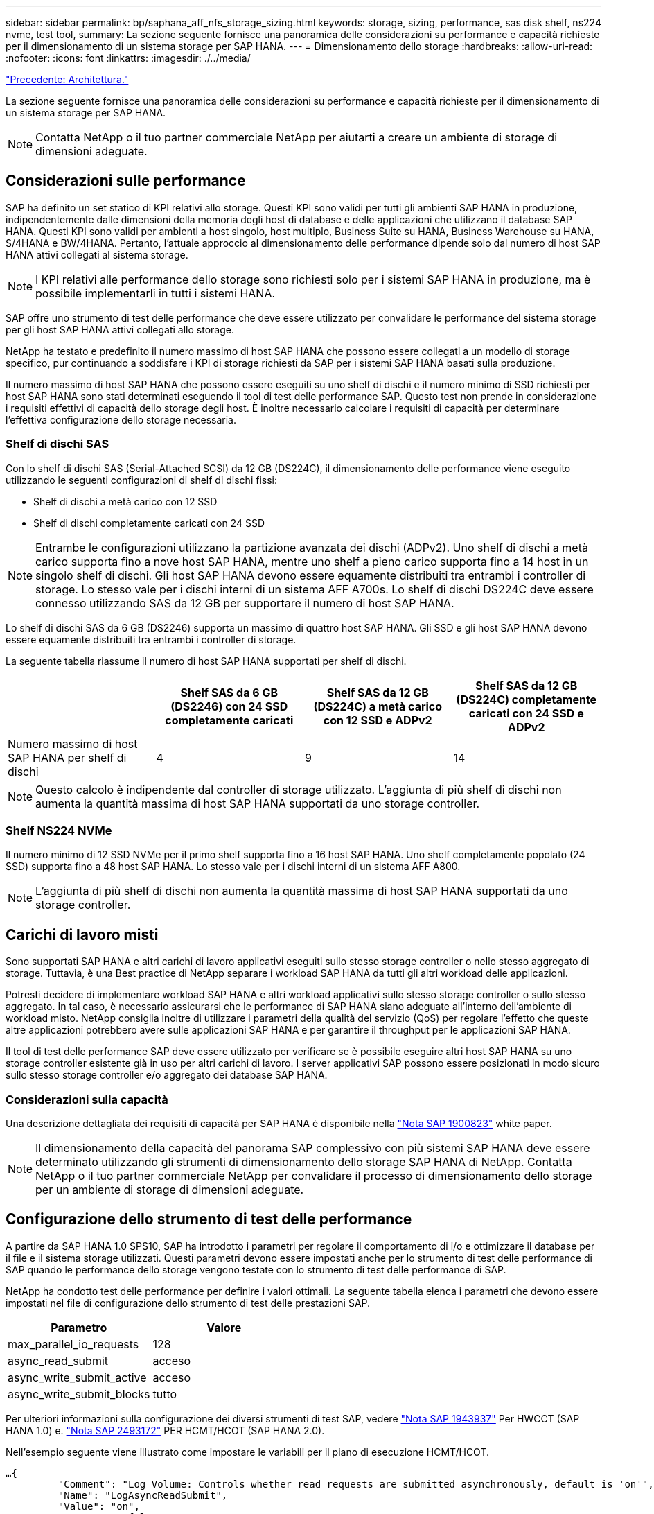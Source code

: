 ---
sidebar: sidebar 
permalink: bp/saphana_aff_nfs_storage_sizing.html 
keywords: storage, sizing, performance, sas disk shelf, ns224 nvme, test tool, 
summary: La sezione seguente fornisce una panoramica delle considerazioni su performance e capacità richieste per il dimensionamento di un sistema storage per SAP HANA. 
---
= Dimensionamento dello storage
:hardbreaks:
:allow-uri-read: 
:nofooter: 
:icons: font
:linkattrs: 
:imagesdir: ./../media/


link:saphana_aff_nfs_architecture.html["Precedente: Architettura."]

La sezione seguente fornisce una panoramica delle considerazioni su performance e capacità richieste per il dimensionamento di un sistema storage per SAP HANA.


NOTE: Contatta NetApp o il tuo partner commerciale NetApp per aiutarti a creare un ambiente di storage di dimensioni adeguate.



== Considerazioni sulle performance

SAP ha definito un set statico di KPI relativi allo storage. Questi KPI sono validi per tutti gli ambienti SAP HANA in produzione, indipendentemente dalle dimensioni della memoria degli host di database e delle applicazioni che utilizzano il database SAP HANA. Questi KPI sono validi per ambienti a host singolo, host multiplo, Business Suite su HANA, Business Warehouse su HANA, S/4HANA e BW/4HANA. Pertanto, l'attuale approccio al dimensionamento delle performance dipende solo dal numero di host SAP HANA attivi collegati al sistema storage.


NOTE: I KPI relativi alle performance dello storage sono richiesti solo per i sistemi SAP HANA in produzione, ma è possibile implementarli in tutti i sistemi HANA.

SAP offre uno strumento di test delle performance che deve essere utilizzato per convalidare le performance del sistema storage per gli host SAP HANA attivi collegati allo storage.

NetApp ha testato e predefinito il numero massimo di host SAP HANA che possono essere collegati a un modello di storage specifico, pur continuando a soddisfare i KPI di storage richiesti da SAP per i sistemi SAP HANA basati sulla produzione.

Il numero massimo di host SAP HANA che possono essere eseguiti su uno shelf di dischi e il numero minimo di SSD richiesti per host SAP HANA sono stati determinati eseguendo il tool di test delle performance SAP. Questo test non prende in considerazione i requisiti effettivi di capacità dello storage degli host. È inoltre necessario calcolare i requisiti di capacità per determinare l'effettiva configurazione dello storage necessaria.



=== Shelf di dischi SAS

Con lo shelf di dischi SAS (Serial-Attached SCSI) da 12 GB (DS224C), il dimensionamento delle performance viene eseguito utilizzando le seguenti configurazioni di shelf di dischi fissi:

* Shelf di dischi a metà carico con 12 SSD
* Shelf di dischi completamente caricati con 24 SSD



NOTE: Entrambe le configurazioni utilizzano la partizione avanzata dei dischi (ADPv2). Uno shelf di dischi a metà carico supporta fino a nove host SAP HANA, mentre uno shelf a pieno carico supporta fino a 14 host in un singolo shelf di dischi. Gli host SAP HANA devono essere equamente distribuiti tra entrambi i controller di storage. Lo stesso vale per i dischi interni di un sistema AFF A700s. Lo shelf di dischi DS224C deve essere connesso utilizzando SAS da 12 GB per supportare il numero di host SAP HANA.

Lo shelf di dischi SAS da 6 GB (DS2246) supporta un massimo di quattro host SAP HANA. Gli SSD e gli host SAP HANA devono essere equamente distribuiti tra entrambi i controller di storage.

La seguente tabella riassume il numero di host SAP HANA supportati per shelf di dischi.

|===
|  | Shelf SAS da 6 GB (DS2246) con 24 SSD completamente caricati | Shelf SAS da 12 GB (DS224C) a metà carico con 12 SSD e ADPv2 | Shelf SAS da 12 GB (DS224C) completamente caricati con 24 SSD e ADPv2 


| Numero massimo di host SAP HANA per shelf di dischi | 4 | 9 | 14 
|===

NOTE: Questo calcolo è indipendente dal controller di storage utilizzato. L'aggiunta di più shelf di dischi non aumenta la quantità massima di host SAP HANA supportati da uno storage controller.



=== Shelf NS224 NVMe

Il numero minimo di 12 SSD NVMe per il primo shelf supporta fino a 16 host SAP HANA. Uno shelf completamente popolato (24 SSD) supporta fino a 48 host SAP HANA. Lo stesso vale per i dischi interni di un sistema AFF A800.


NOTE: L'aggiunta di più shelf di dischi non aumenta la quantità massima di host SAP HANA supportati da uno storage controller.



== Carichi di lavoro misti

Sono supportati SAP HANA e altri carichi di lavoro applicativi eseguiti sullo stesso storage controller o nello stesso aggregato di storage. Tuttavia, è una Best practice di NetApp separare i workload SAP HANA da tutti gli altri workload delle applicazioni.

Potresti decidere di implementare workload SAP HANA e altri workload applicativi sullo stesso storage controller o sullo stesso aggregato. In tal caso, è necessario assicurarsi che le performance di SAP HANA siano adeguate all'interno dell'ambiente di workload misto. NetApp consiglia inoltre di utilizzare i parametri della qualità del servizio (QoS) per regolare l'effetto che queste altre applicazioni potrebbero avere sulle applicazioni SAP HANA e per garantire il throughput per le applicazioni SAP HANA.

Il tool di test delle performance SAP deve essere utilizzato per verificare se è possibile eseguire altri host SAP HANA su uno storage controller esistente già in uso per altri carichi di lavoro. I server applicativi SAP possono essere posizionati in modo sicuro sullo stesso storage controller e/o aggregato dei database SAP HANA.



=== Considerazioni sulla capacità

Una descrizione dettagliata dei requisiti di capacità per SAP HANA è disponibile nella https://launchpad.support.sap.com/#/notes/1900823["Nota SAP 1900823"^] white paper.


NOTE: Il dimensionamento della capacità del panorama SAP complessivo con più sistemi SAP HANA deve essere determinato utilizzando gli strumenti di dimensionamento dello storage SAP HANA di NetApp. Contatta NetApp o il tuo partner commerciale NetApp per convalidare il processo di dimensionamento dello storage per un ambiente di storage di dimensioni adeguate.



== Configurazione dello strumento di test delle performance

A partire da SAP HANA 1.0 SPS10, SAP ha introdotto i parametri per regolare il comportamento di i/o e ottimizzare il database per il file e il sistema storage utilizzati. Questi parametri devono essere impostati anche per lo strumento di test delle performance di SAP quando le performance dello storage vengono testate con lo strumento di test delle performance di SAP.

NetApp ha condotto test delle performance per definire i valori ottimali. La seguente tabella elenca i parametri che devono essere impostati nel file di configurazione dello strumento di test delle prestazioni SAP.

|===
| Parametro | Valore 


| max_parallel_io_requests | 128 


| async_read_submit | acceso 


| async_write_submit_active | acceso 


| async_write_submit_blocks | tutto 
|===
Per ulteriori informazioni sulla configurazione dei diversi strumenti di test SAP, vedere https://service.sap.com/sap/support/notes/1943937["Nota SAP 1943937"^] Per HWCCT (SAP HANA 1.0) e. https://launchpad.support.sap.com/["Nota SAP 2493172"^] PER HCMT/HCOT (SAP HANA 2.0).

Nell'esempio seguente viene illustrato come impostare le variabili per il piano di esecuzione HCMT/HCOT.

....
…{
         "Comment": "Log Volume: Controls whether read requests are submitted asynchronously, default is 'on'",
         "Name": "LogAsyncReadSubmit",
         "Value": "on",
         "Request": "false"
      },
      {
         "Comment": "Data Volume: Controls whether read requests are submitted asynchronously, default is 'on'",
         "Name": "DataAsyncReadSubmit",
         "Value": "on",
         "Request": "false"
      },
      {
         "Comment": "Log Volume: Controls whether write requests can be submitted asynchronously",
         "Name": "LogAsyncWriteSubmitActive",
         "Value": "on",
         "Request": "false"
      },
      {
         "Comment": "Data Volume: Controls whether write requests can be submitted asynchronously",
         "Name": "DataAsyncWriteSubmitActive",
         "Value": "on",
         "Request": "false"
      },
      {
         "Comment": "Log Volume: Controls which blocks are written asynchronously. Only relevant if AsyncWriteSubmitActive is 'on' or 'auto' and file system is flagged as requiring asynchronous write submits",
         "Name": "LogAsyncWriteSubmitBlocks",
         "Value": "all",
         "Request": "false"
      },
      {
         "Comment": "Data Volume: Controls which blocks are written asynchronously. Only relevant if AsyncWriteSubmitActive is 'on' or 'auto' and file system is flagged as requiring asynchronous write submits",
         "Name": "DataAsyncWriteSubmitBlocks",
         "Value": "all",
         "Request": "false"
      },
      {
         "Comment": "Log Volume: Maximum number of parallel I/O requests per completion queue",
         "Name": "LogExtMaxParallelIoRequests",
         "Value": "128",
         "Request": "false"
      },
      {
         "Comment": "Data Volume: Maximum number of parallel I/O requests per completion queue",
         "Name": "DataExtMaxParallelIoRequests",
         "Value": "128",
         "Request": "false"
      }, …
....
Queste variabili devono essere utilizzate per la configurazione del test. Questo è solitamente il caso dei piani di esecuzione predefiniti che SAP offre con lo strumento HCMT/HCOT. Il seguente esempio per un test di scrittura del log 4k è da un piano di esecuzione.

....
…
      {
         "ID": "D664D001-933D-41DE-A904F304AEB67906",
         "Note": "File System Write Test",
         "ExecutionVariants": [
            {
               "ScaleOut": {
                  "Port": "${RemotePort}",
                  "Hosts": "${Hosts}",
                  "ConcurrentExecution": "${FSConcurrentExecution}"
               },
               "RepeatCount": "${TestRepeatCount}",
               "Description": "4K Block, Log Volume 5GB, Overwrite",
               "Hint": "Log",
               "InputVector": {
                  "BlockSize": 4096,
                  "DirectoryName": "${LogVolume}",
                  "FileOverwrite": true,
                  "FileSize": 5368709120,
                  "RandomAccess": false,
                  "RandomData": true,
                  "AsyncReadSubmit": "${LogAsyncReadSubmit}",
                  "AsyncWriteSubmitActive": "${LogAsyncWriteSubmitActive}",
                  "AsyncWriteSubmitBlocks": "${LogAsyncWriteSubmitBlocks}",
                  "ExtMaxParallelIoRequests": "${LogExtMaxParallelIoRequests}",
                  "ExtMaxSubmitBatchSize": "${LogExtMaxSubmitBatchSize}",
                  "ExtMinSubmitBatchSize": "${LogExtMinSubmitBatchSize}",
                  "ExtNumCompletionQueues": "${LogExtNumCompletionQueues}",
                  "ExtNumSubmitQueues": "${LogExtNumSubmitQueues}",
                  "ExtSizeKernelIoQueue": "${ExtSizeKernelIoQueue}"
               }
            }, …
....


== Panoramica del processo di dimensionamento dello storage

Il numero di dischi per host HANA e la densità host SAP HANA per ciascun modello di storage sono stati determinati con lo strumento di test delle performance.

Il processo di dimensionamento richiede dettagli come il numero di host SAP HANA in produzione e non in produzione, la dimensione della RAM di ciascun host e la conservazione del backup delle copie Snapshot basate sullo storage. Il numero di host SAP HANA determina il controller dello storage e il numero di dischi necessari.

La dimensione della RAM, la dimensione dei dati netti sul disco di ciascun host SAP HANA e il periodo di conservazione del backup della copia Snapshot vengono utilizzati come input durante il dimensionamento della capacità.

La figura seguente riassume il processo di dimensionamento.

image:saphana_aff_nfs_image9.jpg["Errore: Immagine grafica mancante"]

link:saphana_aff_nfs_infrastructure_setup_and_configuration_overview.html["Pagina successiva: Configurazione e configurazione dell'infrastruttura."]
